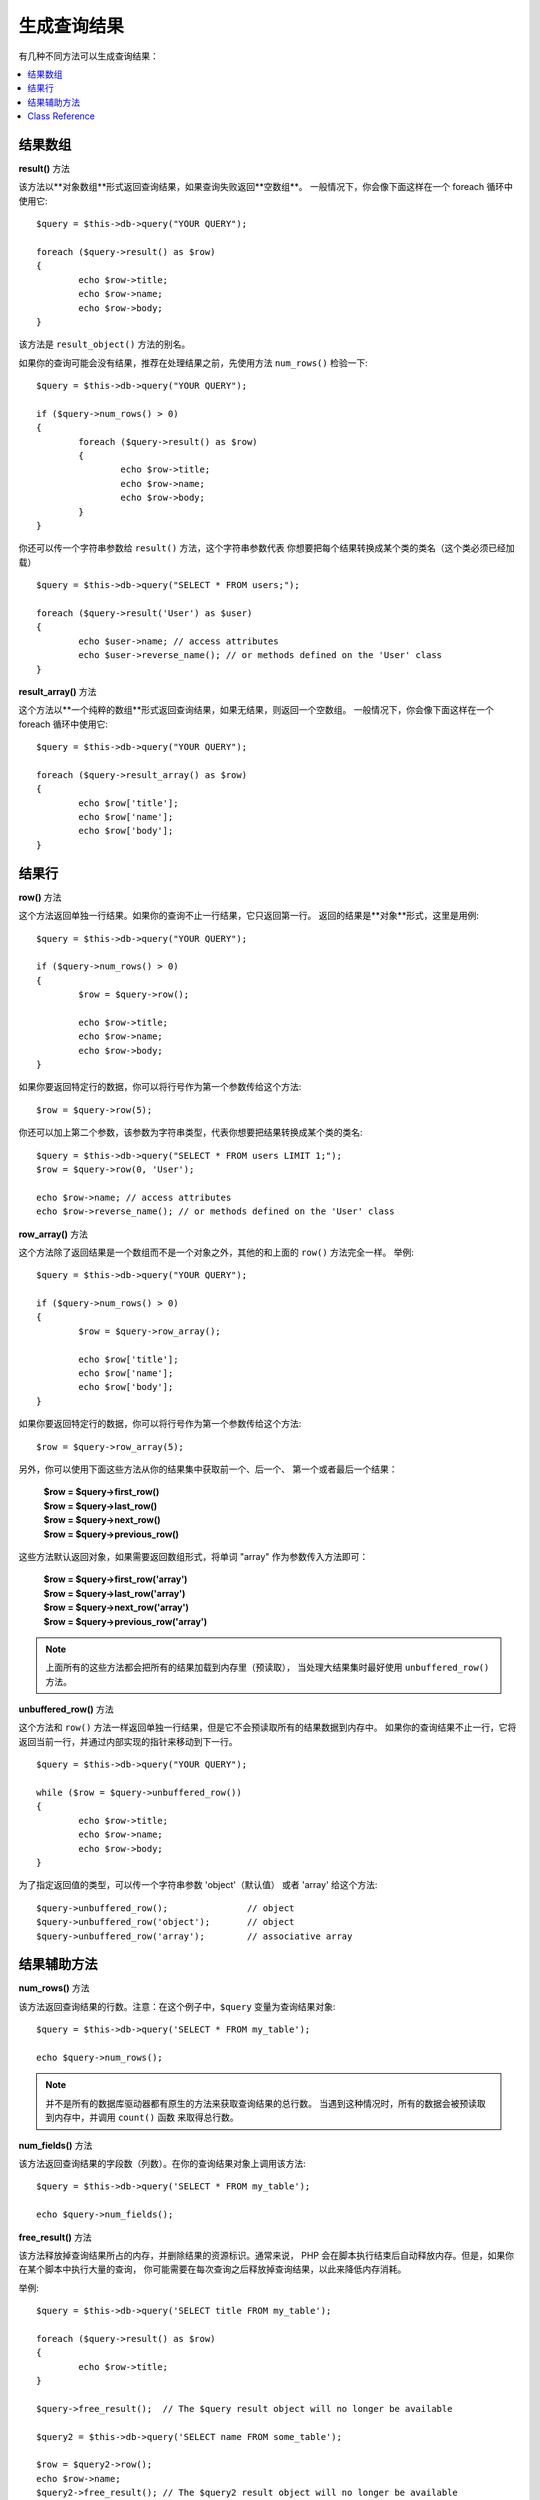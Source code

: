 ########################
生成查询结果
########################

有几种不同方法可以生成查询结果：

.. contents::
    :local:
    :depth: 2

*************
结果数组
*************

**result()** 方法

该方法以**对象数组**形式返回查询结果，如果查询失败返回**空数组**。
一般情况下，你会像下面这样在一个 foreach 循环中使用它::

	$query = $this->db->query("YOUR QUERY");
	
	foreach ($query->result() as $row)
	{
		echo $row->title;
		echo $row->name;
		echo $row->body;
	}

该方法是 ``result_object()`` 方法的别名。

如果你的查询可能会没有结果，推荐在处理结果之前，先使用方法
``num_rows()`` 检验一下::

	$query = $this->db->query("YOUR QUERY");
	
	if ($query->num_rows() > 0)
	{
		foreach ($query->result() as $row)
		{
			echo $row->title;
			echo $row->name;
			echo $row->body;
		}
	}

你还可以传一个字符串参数给 ``result()`` 方法，这个字符串参数代表
你想要把每个结果转换成某个类的类名（这个类必须已经加载）

::

	$query = $this->db->query("SELECT * FROM users;");

	foreach ($query->result('User') as $user)
	{
		echo $user->name; // access attributes
		echo $user->reverse_name(); // or methods defined on the 'User' class
	}

**result_array()** 方法

这个方法以**一个纯粹的数组**形式返回查询结果，如果无结果，则返回一个空数组。
一般情况下，你会像下面这样在一个 foreach 循环中使用它::

	$query = $this->db->query("YOUR QUERY");
	
	foreach ($query->result_array() as $row)
	{
		echo $row['title'];
		echo $row['name'];
		echo $row['body'];
	}

***********
结果行
***********

**row()** 方法

这个方法返回单独一行结果。如果你的查询不止一行结果，它只返回第一行。
返回的结果是**对象**形式，这里是用例::

	$query = $this->db->query("YOUR QUERY");
	
	if ($query->num_rows() > 0)
	{
		$row = $query->row();
		
		echo $row->title;
		echo $row->name;
		echo $row->body;
	}

如果你要返回特定行的数据，你可以将行号作为第一个参数传给这个方法::

	$row = $query->row(5);

你还可以加上第二个参数，该参数为字符串类型，代表你想要把结果转换成某个类的类名::

	$query = $this->db->query("SELECT * FROM users LIMIT 1;");
	$row = $query->row(0, 'User');
	
	echo $row->name; // access attributes
	echo $row->reverse_name(); // or methods defined on the 'User' class

**row_array()** 方法

这个方法除了返回结果是一个数组而不是一个对象之外，其他的和上面的 ``row()`` 方法完全一样。
举例::

	$query = $this->db->query("YOUR QUERY");
	
	if ($query->num_rows() > 0)
	{
		$row = $query->row_array();
		
		echo $row['title'];
		echo $row['name'];
		echo $row['body'];
	}

如果你要返回特定行的数据，你可以将行号作为第一个参数传给这个方法::

	$row = $query->row_array(5);

另外，你可以使用下面这些方法从你的结果集中获取前一个、后一个、
第一个或者最后一个结果：

	| **$row = $query->first_row()**
	| **$row = $query->last_row()**
	| **$row = $query->next_row()**
	| **$row = $query->previous_row()**

这些方法默认返回对象，如果需要返回数组形式，将单词 "array" 作为参数传入方法即可：

	| **$row = $query->first_row('array')**
	| **$row = $query->last_row('array')**
	| **$row = $query->next_row('array')**
	| **$row = $query->previous_row('array')**

.. note:: 上面所有的这些方法都会把所有的结果加载到内存里（预读取），
	当处理大结果集时最好使用 ``unbuffered_row()`` 方法。

**unbuffered_row()** 方法

这个方法和 ``row()`` 方法一样返回单独一行结果，但是它不会预读取所有的结果数据到内存中。
如果你的查询结果不止一行，它将返回当前一行，并通过内部实现的指针来移动到下一行。

::

	$query = $this->db->query("YOUR QUERY");
	
	while ($row = $query->unbuffered_row())
	{	
		echo $row->title;
		echo $row->name;
		echo $row->body;
	}

为了指定返回值的类型，可以传一个字符串参数 'object'（默认值） 或者 'array' 给这个方法::

	$query->unbuffered_row();		// object
	$query->unbuffered_row('object');	// object
	$query->unbuffered_row('array');	// associative array

*********************
结果辅助方法
*********************

**num_rows()** 方法

该方法返回查询结果的行数。注意：在这个例子中，``$query`` 变量为查询结果对象::

	$query = $this->db->query('SELECT * FROM my_table');
	
	echo $query->num_rows();

.. note:: 并不是所有的数据库驱动器都有原生的方法来获取查询结果的总行数。
	当遇到这种情况时，所有的数据会被预读取到内存中，并调用 ``count()`` 函数
	来取得总行数。
	
**num_fields()** 方法

该方法返回查询结果的字段数（列数）。在你的查询结果对象上调用该方法::

	$query = $this->db->query('SELECT * FROM my_table');
	
	echo $query->num_fields();

**free_result()** 方法

该方法释放掉查询结果所占的内存，并删除结果的资源标识。通常来说，
PHP 会在脚本执行结束后自动释放内存。但是，如果你在某个脚本中执行大量的查询，
你可能需要在每次查询之后释放掉查询结果，以此来降低内存消耗。

举例::

	$query = $this->db->query('SELECT title FROM my_table');
	
	foreach ($query->result() as $row)
	{
		echo $row->title;
	}

	$query->free_result();  // The $query result object will no longer be available

	$query2 = $this->db->query('SELECT name FROM some_table');

	$row = $query2->row();
	echo $row->name;
	$query2->free_result(); // The $query2 result object will no longer be available

**data_seek()** 方法

这个方法用来设置下一个结果行的内部指针，它只有在和 ``unbuffered_row()`` 方法一起使用才有效果。

它接受一个正整数参数（默认值为0）表示想要读取的下一行，返回值为 TRUE 或 FALSE 表示成功或失败。

::

	$query = $this->db->query('SELECT `field_name` FROM `table_name`');
	$query->data_seek(5); // Skip the first 5 rows
	$row = $query->unbuffered_row();

.. note:: 并不是所有的数据库驱动器都支持这一特性，调用这个方法将会返回 FALSE，
	譬如你无法在 PDO 上使用它。

***************
Class Reference
***************

.. php:class:: CI_DB_result

	.. php:method:: result([$type = 'object'])

		:param	string	$type: Type of requested results - array, object, or class name
		:returns:	Array containing the fetched rows
		:rtype:	array

		A wrapper for the ``result_array()``, ``result_object()``
		and ``custom_result_object()`` methods.

		Usage: see `结果数组`_.

	.. php:method:: result_array()

		:returns:	Array containing the fetched rows
		:rtype:	array

		Returns the query results as an array of rows, where each
		row is itself an associative array.

		Usage: see `结果数组`_.

	.. php:method:: result_object()

		:returns:	Array containing the fetched rows
		:rtype:	array

		Returns the query results as an array of rows, where each
		row is an object of type ``stdClass``.

		Usage: see `结果数组`_.

	.. php:method:: custom_result_object($class_name)

		:param	string	$class_name: Class name for the resulting rows
		:returns:	Array containing the fetched rows
		:rtype:	array

		Returns the query results as an array of rows, where each
		row is an instance of the specified class.

	.. php:method:: row([$n = 0[, $type = 'object']])

		:param	int	$n: Index of the query results row to be returned
		:param	string	$type: Type of the requested result - array, object, or class name
		:returns:	The requested row or NULL if it doesn't exist
		:rtype:	mixed

		A wrapper for the ``row_array()``, ``row_object() and 
		``custom_row_object()`` methods.

		Usage: see `结果行`_.

	.. php:method:: unbuffered_row([$type = 'object'])

		:param	string	$type: Type of the requested result - array, object, or class name
		:returns:	Next row from the result set or NULL if it doesn't exist
		:rtype:	mixed

		Fetches the next result row and returns it in the
		requested form.

		Usage: see `结果行`_.

	.. php:method:: row_array([$n = 0])

		:param	int	$n: Index of the query results row to be returned
		:returns:	The requested row or NULL if it doesn't exist
		:rtype:	array

		Returns the requested result row as an associative array.

		Usage: see `结果行`_.

	.. php:method:: row_object([$n = 0])

		:param	int	$n: Index of the query results row to be returned
                :returns:	The requested row or NULL if it doesn't exist
		:rtype:	stdClass

		Returns the requested result row as an object of type
		``stdClass``.

		Usage: see `结果行`_.

	.. php:method:: custom_row_object($n, $type)

		:param	int	$n: Index of the results row to return
		:param	string	$class_name: Class name for the resulting row
		:returns:	The requested row or NULL if it doesn't exist
		:rtype:	$type

		Returns the requested result row as an instance of the
		requested class.

	.. php:method:: data_seek([$n = 0])

		:param	int	$n: Index of the results row to be returned next
		:returns:	TRUE on success, FALSE on failure
		:rtype:	bool

		Moves the internal results row pointer to the desired offset.

		Usage: see `结果辅助方法`_.

	.. php:method:: set_row($key[, $value = NULL])

		:param	mixed	$key: Column name or array of key/value pairs
		:param	mixed	$value: Value to assign to the column, $key is a single field name
		:rtype:	void

		Assigns a value to a particular column.

	.. php:method:: next_row([$type = 'object'])

		:param	string	$type: Type of the requested result - array, object, or class name
		:returns:	Next row of result set, or NULL if it doesn't exist
		:rtype:	mixed

		Returns the next row from the result set.

	.. php:method:: previous_row([$type = 'object'])

		:param	string	$type: Type of the requested result - array, object, or class name
		:returns:	Previous row of result set, or NULL if it doesn't exist
		:rtype:	mixed

		Returns the previous row from the result set.

	.. php:method:: first_row([$type = 'object'])

		:param	string	$type: Type of the requested result - array, object, or class name
		:returns:	First row of result set, or NULL if it doesn't exist
		:rtype:	mixed

		Returns the first row from the result set.

	.. php:method:: last_row([$type = 'object'])

		:param	string	$type: Type of the requested result - array, object, or class name
		:returns:	Last row of result set, or NULL if it doesn't exist
		:rtype:	mixed

		Returns the last row from the result set.

	.. php:method:: num_rows()

		:returns:	Number of rows in the result set
		:rtype:	int

		Returns the number of rows in the result set.

		Usage: see `结果辅助方法`_.

	.. php:method:: num_fields()

		:returns:	Number of fields in the result set
		:rtype:	int

		Returns the number of fields in the result set.

		Usage: see `结果辅助方法`_.

	.. php:method:: field_data()

		:returns:	Array containing field meta-data
		:rtype:	array

		Generates an array of ``stdClass`` objects containing
		field meta-data.

	.. php:method:: free_result()

		:rtype:	void

		Frees a result set.

		Usage: see `结果辅助方法`_.

	.. php:method:: list_fields()

		:returns:	Array of column names
		:rtype:	array

		Returns an array containing the field names in the
		result set.
